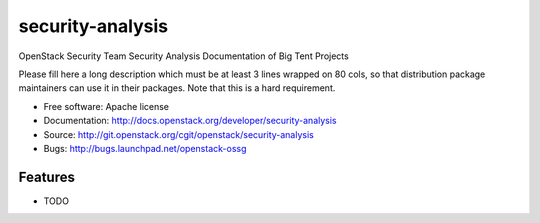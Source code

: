 ===============================
security-analysis
===============================

OpenStack Security Team Security Analysis Documentation of Big Tent Projects

Please fill here a long description which must be at least 3 lines wrapped on
80 cols, so that distribution package maintainers can use it in their packages.
Note that this is a hard requirement.

* Free software: Apache license
* Documentation: http://docs.openstack.org/developer/security-analysis
* Source: http://git.openstack.org/cgit/openstack/security-analysis
* Bugs: http://bugs.launchpad.net/openstack-ossg

Features
--------

* TODO
